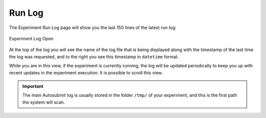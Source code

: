 .. _log:

Run Log
==============

The Experiment Run Log page will show you the last 150 lines of the latest run log:

.. figure:: fig/fig_log_1.png
   :name: experiment_log
   :width: 100%
   :align: center

   Experiment Log Open


At the top of the log you will see the name of the log file that is being displayed along with the timestamp of the last time the log was requested, and to the right you see this timestamp in ``datetime`` format.
  
While you are in this view, if the experiment is currently running, the log will be updated periodically to keep you up with recent updates in the experiment execution. It is possible to scroll this view.

.. important:: The main Autosubmit log is usually stored in the folder ``/tmp/`` of your experiment, and this is the first path the system will scan.
